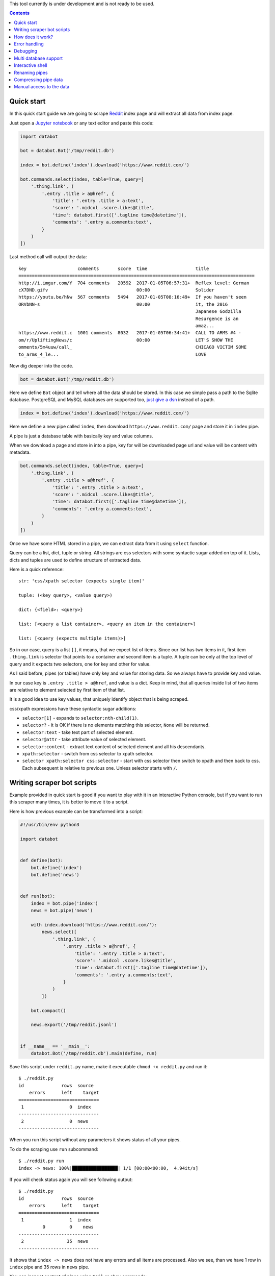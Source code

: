 This tool currently is under development and is not ready to be used.

.. contents::


Quick start
===========

In this quick start guide we are going to scrape Reddit_ index page and will
extract all data from index page.

.. _Reddit: https://news.ycombinator.com/

Just open a `Jupyter notebook`_ or any text editor and paste this code:

.. _Jupyter notebook: https://jupyter.org/

.. code-block:: python

    import databot

    bot = databot.Bot('/tmp/reddit.db')

    index = bot.define('index').download('https://www.reddit.com/')

    bot.commands.select(index, table=True, query=[
        '.thing.link', (
            '.entry .title > a@href', {
                'title': '.entry .title > a:text',
                'score': '.midcol .score.likes@title',
                'time': databot.first(['.tagline time@datetime']),
                'comments': '.entry a.comments:text',
            }
        )
    ])

Last method call will output the data::

    key                   comments       score  time                  title
    ========================================================================================
    http://i.imgur.com/Y  704 comments   20592  2017-01-05T06:57:31+  Reflex level: German
    cX7DND.gifv                                 00:00                 Solider
    https://youtu.be/hNw  567 comments   5494   2017-01-05T08:16:49+  If you haven't seen
    ORVbNN-s                                    00:00                 it, the 2016
                                                                      Japanese Godzilla
                                                                      Resurgence is an
                                                                      amaz...
    https://www.reddit.c  1001 comments  8032   2017-01-05T06:34:41+  CALL TO ARMS #4 -
    om/r/UpliftingNews/c                        00:00                 LET'S SHOW THE
    omments/5m4uuw/call_                                              CHICAGO VICTIM SOME
    to_arms_4_le...                                                   LOVE


Now dig deeper into the code.


.. code-block:: python

    bot = databot.Bot('/tmp/reddit.db')

Here we define ``Bot`` object and tell where all the data should be stored. In
this case we simple pass a path to the Sqlite database. PostgreSQL and MySQL
databases are supported too, `just give a dsn
<http://docs.sqlalchemy.org/en/rel_1_1/core/engines.html#database-urls>`_
instead of a path.

.. code-block:: python

    index = bot.define('index').download('https://www.reddit.com/')

Here we define a new pipe called ``index``, then download
``https://www.reddit.com/`` page and store it in ``index`` pipe.

A pipe is just a database table with basically key and value columns.

When we download a page and store in into a pipe, key for will be downloaded
page url and value will be content with metadata.

.. code-block:: python

    bot.commands.select(index, table=True, query=[
        '.thing.link', (
            '.entry .title > a@href', {
                'title': '.entry .title > a:text',
                'score': '.midcol .score.likes@title',
                'time': databot.first(['.tagline time@datetime']),
                'comments': '.entry a.comments:text',
            }
        )
    ])

Once we have some HTML stored in a pipe, we can extract data from it using
``select`` function.

Query can be a list, dict, tuple or string. All strings are css selectors with
some syntactic sugar added on top of it. Lists, dicts and tuples are used to
define structure of extracted data.

Here is a quick reference::

    str: 'css/xpath selector (expects single item)'

    tuple: (<key query>, <value query>)

    dict: {<field>: <query>}

    list: [<query a list container>, <query an item in the container>]

    list: [<query (expects multiple items)>]

So in our case, query is a list ``[]``, it means, that we expect list of items.
Since our list has two items in it, first item ``.thing.link`` is selector that
points to a container and second item is a tuple. A tuple can be only at the
top level of query and it expects two selectors, one for key and other for
value.

As I said before, pipes (or tables) have only key and value for storing data.
So we always have to provide key and value.

In our case key is ``.entry .title > a@href``, and value is a dict. Keep in
mind, that all queries inside list of two items are relative to element
selected by first item of that list.

It is a good idea to use key values, that uniquely identify object that is
being scraped.

css/xpath expressions have these syntactic sugar additions:

- ``selector[1]`` - expands to ``selector:nth-child(1)``.

- ``selector?`` - it is OK if there is no elements matching this selector,
  ``None`` will be returned.

- ``selector:text`` - take text part of selected element.

- ``selector@attr`` - take attribute value of selected element.

- ``selector:content`` - extract text content of selected element and all his
  descendants.

- ``xpath:selector`` - switch from css selector to xpath selector.

- ``selector xpath:selector css:selector`` - start with css selector then
  switch to xpath and then back to css. Each subsequent is relative to previous
  one. Unless selector starts with ``/``.


Writing scraper bot scripts
===========================

Example provided in quick start is good if you want to play with it in an
interactive Python console, but if you want to run this scraper many times, it
is better to move it to a script.

Here is how previous example can be transformed into a script:

.. code-block:: python

    #!/usr/bin/env python3

    import databot


    def define(bot):
        bot.define('index')
        bot.define('news')


    def run(bot):
        index = bot.pipe('index')
        news = bot.pipe('news')

        with index.download('https://www.reddit.com/'):
            news.select([
                '.thing.link', (
                    '.entry .title > a@href', {
                        'title': '.entry .title > a:text',
                        'score': '.midcol .score.likes@title',
                        'time': databot.first(['.tagline time@datetime']),
                        'comments': '.entry a.comments:text',
                    }
                )
            ])

        bot.compact()

        news.export('/tmp/reddit.jsonl')


    if __name__ == '__main__':
        databot.Bot('/tmp/reddit.db').main(define, run)



Save this script under ``reddit.py`` name, make it executable ``chmod +x
reddit.py`` and run it::

    $ ./reddit.py 
    id              rows  source
        errors      left    target
    ==============================
     1                 0  index
    ------------------------------
     2                 0  news
    ------------------------------

When you run this script without any parameters it shows status of all your
pipes.

To do the scraping use ``run`` subcommand::

    $ ./reddit.py run
    index -> news: 100%|█████████████████| 1/1 [00:00<00:00,  4.94it/s]

If you will check status again you will see following output::

    $ ./reddit.py 
    id              rows  source
        errors      left    target
    ==============================
     1                 1  index
             0         0    news
    ------------------------------
     2                35  news
    ------------------------------

It shows that ``index -> news`` does not have any errors and all items are
processed. Also we see, than we have 1 row in ``index`` pipe and 35 rows in
``news`` pipe.

You can inspect content of pipes using ``tail`` or ``show`` commands::

    $ ./reddit.py tail news -t -x key,title -n 5
      comments      score             time            
    =================================================
    717 comments    25194   2017-01-05T16:37:01+00:00 
    533 comments    9941    2017-01-05T17:34:22+00:00 
    1111 comments   26383   2017-01-05T16:19:22+00:00 
    1122 comments   9813    2017-01-05T17:33:36+00:00 
    832 comments    7963    2017-01-05T16:58:55+00:00 

    $ ./reddit.py show news -x title
    - key: 'https://www.reddit.com/r/DIY/comments/5m7ild/hi_reddit_greetings_from_this_old_house/'

      value:
        {'comments': '832 comments',
         'score': '7963',
         'time': '2017-01-05T16:58:55+00:00'}

Since we exported structured data here:

.. code-block:: python

    news.export('/tmp/reddit.jsonl')

We can use any tool to work with the data, for example::

    $ tail -n1 /tmp/reddit.jsonl | jq .
    {
      "key": "https://www.reddit.com/r/DIY/comments/5m7ild/hi_reddit_greetings_from_this_old_house/",
      "comments": "832 comments",
      "time": "2017-01-05T16:58:55+00:00",
      "score": "7963",
      "title": "Hi Reddit! Greetings from THIS OLD HOUSE."
    }

How does it work?
=================

*databot* uses *Python's* context managers to take data from one pipe as input
for another pipe. For example:

.. code-block:: python

    with index.download('https://www.reddit.com/'):
        news.select(...)

Here ``news`` pipe takes downloaded content from ``index`` pipe and executes
``select`` method to extract data. All extracted data are appended to the
``news`` pipe.

One interesting point is that each pair of pipes remembers where they left last
time and when executed again, they will continue from position left last time.
That means, that you can run this script many times and only new items will be
processed.

Error handling
==============

By default, when you ``run`` your bot, all errors are stored in errors table
with possibility to retry all items by running ``retry`` command.

But sometimes it is a good idea to limit number of error with ``run -f`` flag.
``-f`` without argument will stop scraping on first error. It means, that if
you will run ``run -f`` again, *databot* will continue where it left.

You can specify number of errors with ``run -f 10``, here scraping will stop
after 10th error.

Limiting number of errors is good idea in situations, when server starts to
block *databot* after some time, in that case there is no point in trying to
scrape more items, since error will be the same for all items.

In order to inspect what errors where recorded you can use ``errors <pipe>``
command. It will print whole source item and nice Python traceback. If source
item is downloaded html page it is good idea to run ``errors <pipe> -x
content``. This will suppress HTML content from output.


Debugging
=========

In order to debug your script, you need to ``skip`` pair of pipes, set relative
offset to ``'-1'`` and then ``run`` your script with ``-d`` flag::

    $ ./script.py skip source target
    $ ./script.py offset source target '-1'
    $ ./script.py run -d

This will run only the last row and results will not be stored, since ``-d``
flag is present.


Multi database support
======================

If you are using SQLite as your database backend, all data of all pipes are
stored in single file. This file can grow really big. You can split some pipes
into different databases. To do that, you just need to specify different
database connection string, when defining pipes:

.. code-block:: python

    def define(bot):
        bot.define('external', 'sqlite:///external.db')
        bot.define('internal')


Now you can use ``external`` pipe same way as internal and data will live in
external database.

Multiple different bots, can access same external pipe and use or update it's
data.


Interactive shell
=================

You can access your databot object using interactive shell::

    $ ./hackernews.py sh

Renaming pipes
==============

Since pipes are defined both on database and in code, you can't just rename it
in code. Renaming bot just in code will create new pipe with new name, leaving
old as is.

To rename it in database you need to execute following command::

    $ ./hackernews.py rename 'old name' 'new name'


Compressing pipe data
=====================

Some times you want to compress some pipes, especially those, containing HTML
pages. Compressing HTML pages can save `up to 3 times of disk space
<https://quixdb.github.io/squash-benchmark/#results>`_.

You can specify compression level like this:

.. code-block:: python

    bot.define('html-pages', compress=True)

If you specify ``compress=True``, only new entries will be compressed. In order
to compress existing entries, run following command::

    $ ./bot.py compress html-pages

Also you can decompress existing data::

    $ ./bot.py decompress html-pages

After compressing existing data, Sqlite file size stays same as before, in
order for compression to take effect you need to vacuum you Sqlite database
using this command::

    $ sqlite3 path/to/sqlite.db vacuum

``vacuum`` command requires as much as `twice the size
<https://www.sqlite.org/lang_vacuum.html>`_ of the original database file of
free disk space.

Manual access to the data
=========================

Small example below demonstrates how to access pipe data manually, without
using ``databot`` library:

.. code-block:: python

  import msgpack
  import sqlalchemy as sa


  def get_table(engine, db, name):
      pipe = db.tables['databotpipes']
      query = sa.select([pipe.c.id], pipe.c.pipe == name)
      table_id = engine.execute(query).scalar()
      return db.tables['t%d' % table_id]


  def query_rows(engine, table):
      query = sa.select([table.c.value])
      for row in engine.execute(query):
          value = gzip.decompress(row.value) if row.compression == 1 row.value
          yield msgpack.loads(value, encoding='utf-8')


  def main():
      dbpath = '/path/to/data.db'
      engine = sa.create_engine('sqlite:///%s' % dbpath)
      db = sa.MetaData()
      db.reflect(bind=engine)

      for key, value in query_rows(engine, get_table(engine, db, 'mypipe')):
          print(key, value)

As you see data storage format is pretty simple.
